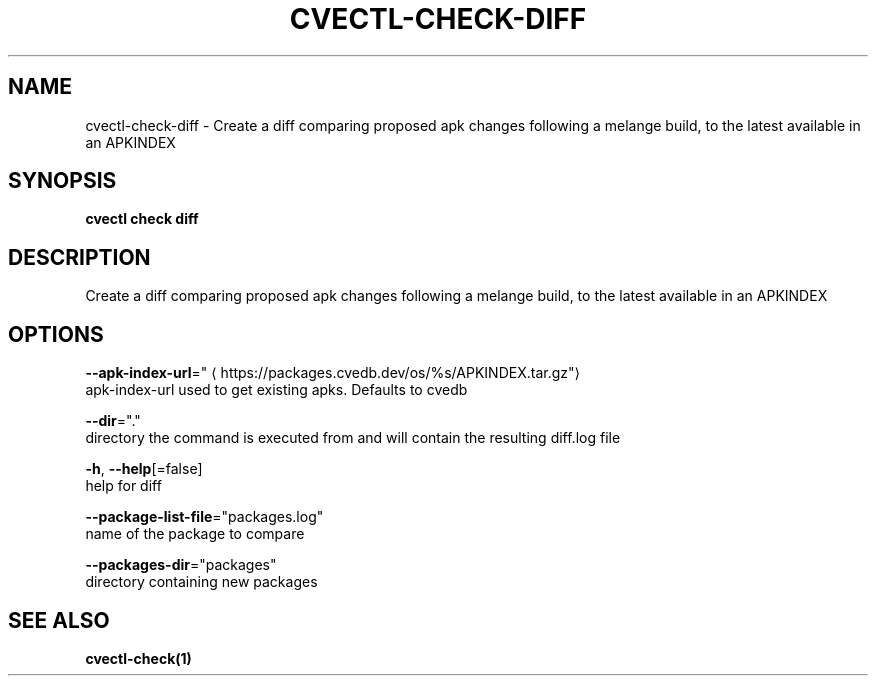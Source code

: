.TH "CVECTL\-CHECK\-DIFF" "1" "" "Auto generated by spf13/cobra" "" 
.nh
.ad l


.SH NAME
.PP
cvectl\-check\-diff \- Create a diff comparing proposed apk changes following a melange build, to the latest available in an APKINDEX


.SH SYNOPSIS
.PP
\fBcvectl check diff\fP


.SH DESCRIPTION
.PP
Create a diff comparing proposed apk changes following a melange build, to the latest available in an APKINDEX


.SH OPTIONS
.PP
\fB\-\-apk\-index\-url\fP="
\[la]https://packages.cvedb.dev/os/%s/APKINDEX.tar.gz"\[ra]
    apk\-index\-url used to get existing apks.  Defaults to cvedb

.PP
\fB\-\-dir\fP="."
    directory the command is executed from and will contain the resulting diff.log file

.PP
\fB\-h\fP, \fB\-\-help\fP[=false]
    help for diff

.PP
\fB\-\-package\-list\-file\fP="packages.log"
    name of the package to compare

.PP
\fB\-\-packages\-dir\fP="packages"
    directory containing new packages


.SH SEE ALSO
.PP
\fBcvectl\-check(1)\fP
